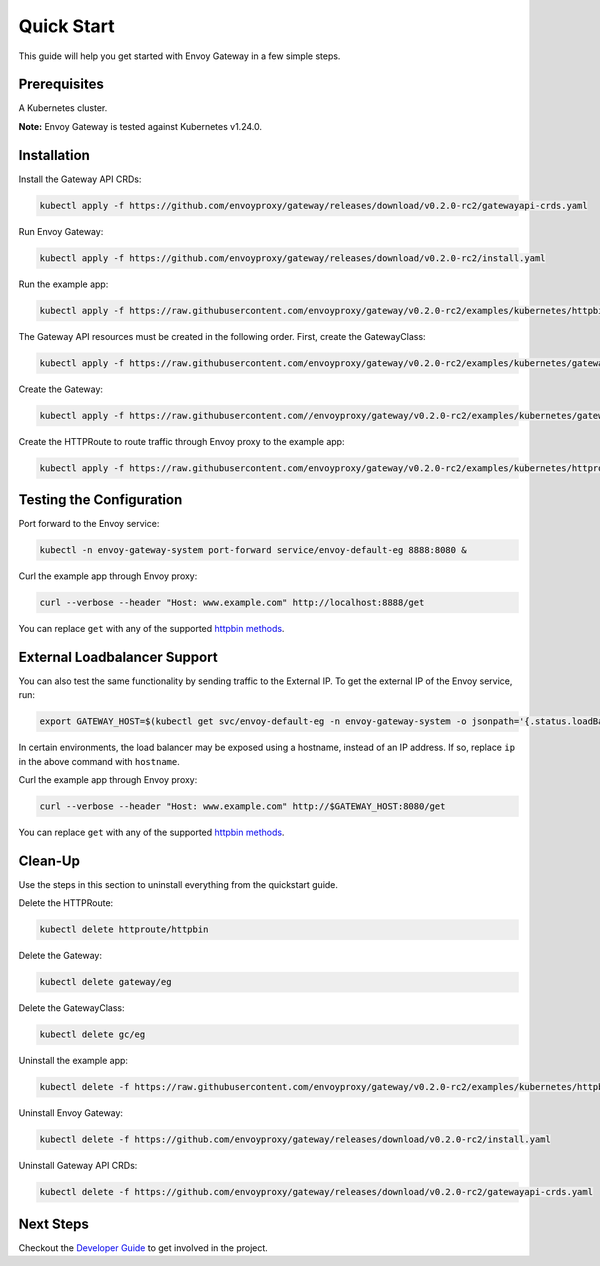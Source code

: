 Quick Start
------------

This guide will help you get started with Envoy Gateway in a few simple
steps.

Prerequisites
~~~~~~~~~~~~~~~~~~~~~~~~~

A Kubernetes cluster.

**Note:** Envoy Gateway is tested against Kubernetes v1.24.0.

Installation
~~~~~~~~~~~~~~~~~~~~~~~~~

Install the Gateway API CRDs:

.. code:: shell

   kubectl apply -f https://github.com/envoyproxy/gateway/releases/download/v0.2.0-rc2/gatewayapi-crds.yaml

Run Envoy Gateway:

.. code:: shell

   kubectl apply -f https://github.com/envoyproxy/gateway/releases/download/v0.2.0-rc2/install.yaml

Run the example app:

.. code:: shell

   kubectl apply -f https://raw.githubusercontent.com/envoyproxy/gateway/v0.2.0-rc2/examples/kubernetes/httpbin.yaml

The Gateway API resources must be created in the following order. First,
create the GatewayClass:

.. code:: shell

   kubectl apply -f https://raw.githubusercontent.com/envoyproxy/gateway/v0.2.0-rc2/examples/kubernetes/gatewayclass.yaml

Create the Gateway:

.. code:: shell

   kubectl apply -f https://raw.githubusercontent.com//envoyproxy/gateway/v0.2.0-rc2/examples/kubernetes/gateway.yaml

Create the HTTPRoute to route traffic through Envoy proxy to the example
app:

.. code:: shell

   kubectl apply -f https://raw.githubusercontent.com/envoyproxy/gateway/v0.2.0-rc2/examples/kubernetes/httproute.yaml

Testing the Configuration
~~~~~~~~~~~~~~~~~~~~~~~~~

Port forward to the Envoy service:

.. code:: shell

   kubectl -n envoy-gateway-system port-forward service/envoy-default-eg 8888:8080 &

Curl the example app through Envoy proxy:

.. code:: shell

   curl --verbose --header "Host: www.example.com" http://localhost:8888/get

You can replace ``get`` with any of the supported `httpbin
methods <https://httpbin.org/#/HTTP_Methods>`__.

External Loadbalancer Support
~~~~~~~~~~~~~~~~~~~~~~~~~~~~~~~~~~~~~~~~~~~~~~~

You can also test the same functionality by sending traffic to the
External IP. To get the external IP of the Envoy service, run:

.. code:: shell

   export GATEWAY_HOST=$(kubectl get svc/envoy-default-eg -n envoy-gateway-system -o jsonpath='{.status.loadBalancer.ingress[0].ip}')

In certain environments, the load balancer may be exposed using a
hostname, instead of an IP address. If so, replace ``ip`` in the above
command with ``hostname``.

Curl the example app through Envoy proxy:

.. code:: shell

   curl --verbose --header "Host: www.example.com" http://$GATEWAY_HOST:8080/get

You can replace ``get`` with any of the supported `httpbin
methods <https://httpbin.org/#/HTTP_Methods>`__.

Clean-Up
~~~~~~~~~~~~~~~~~~~~~~~~~

Use the steps in this section to uninstall everything from the
quickstart guide.

Delete the HTTPRoute:

.. code:: shell

   kubectl delete httproute/httpbin

Delete the Gateway:

.. code:: shell

   kubectl delete gateway/eg

Delete the GatewayClass:

.. code:: shell

   kubectl delete gc/eg

Uninstall the example app:

.. code:: shell

   kubectl delete -f https://raw.githubusercontent.com/envoyproxy/gateway/v0.2.0-rc2/examples/kubernetes/httpbin.yaml

Uninstall Envoy Gateway:

.. code:: shell

   kubectl delete -f https://github.com/envoyproxy/gateway/releases/download/v0.2.0-rc2/install.yaml

Uninstall Gateway API CRDs:

.. code:: shell

   kubectl delete -f https://github.com/envoyproxy/gateway/releases/download/v0.2.0-rc2/gatewayapi-crds.yaml

Next Steps
~~~~~~~~~~~~~~~~~~~~~~~~~

Checkout the `Developer Guide <../../DEVELOPER.md>`__ to get involved in
the project.
